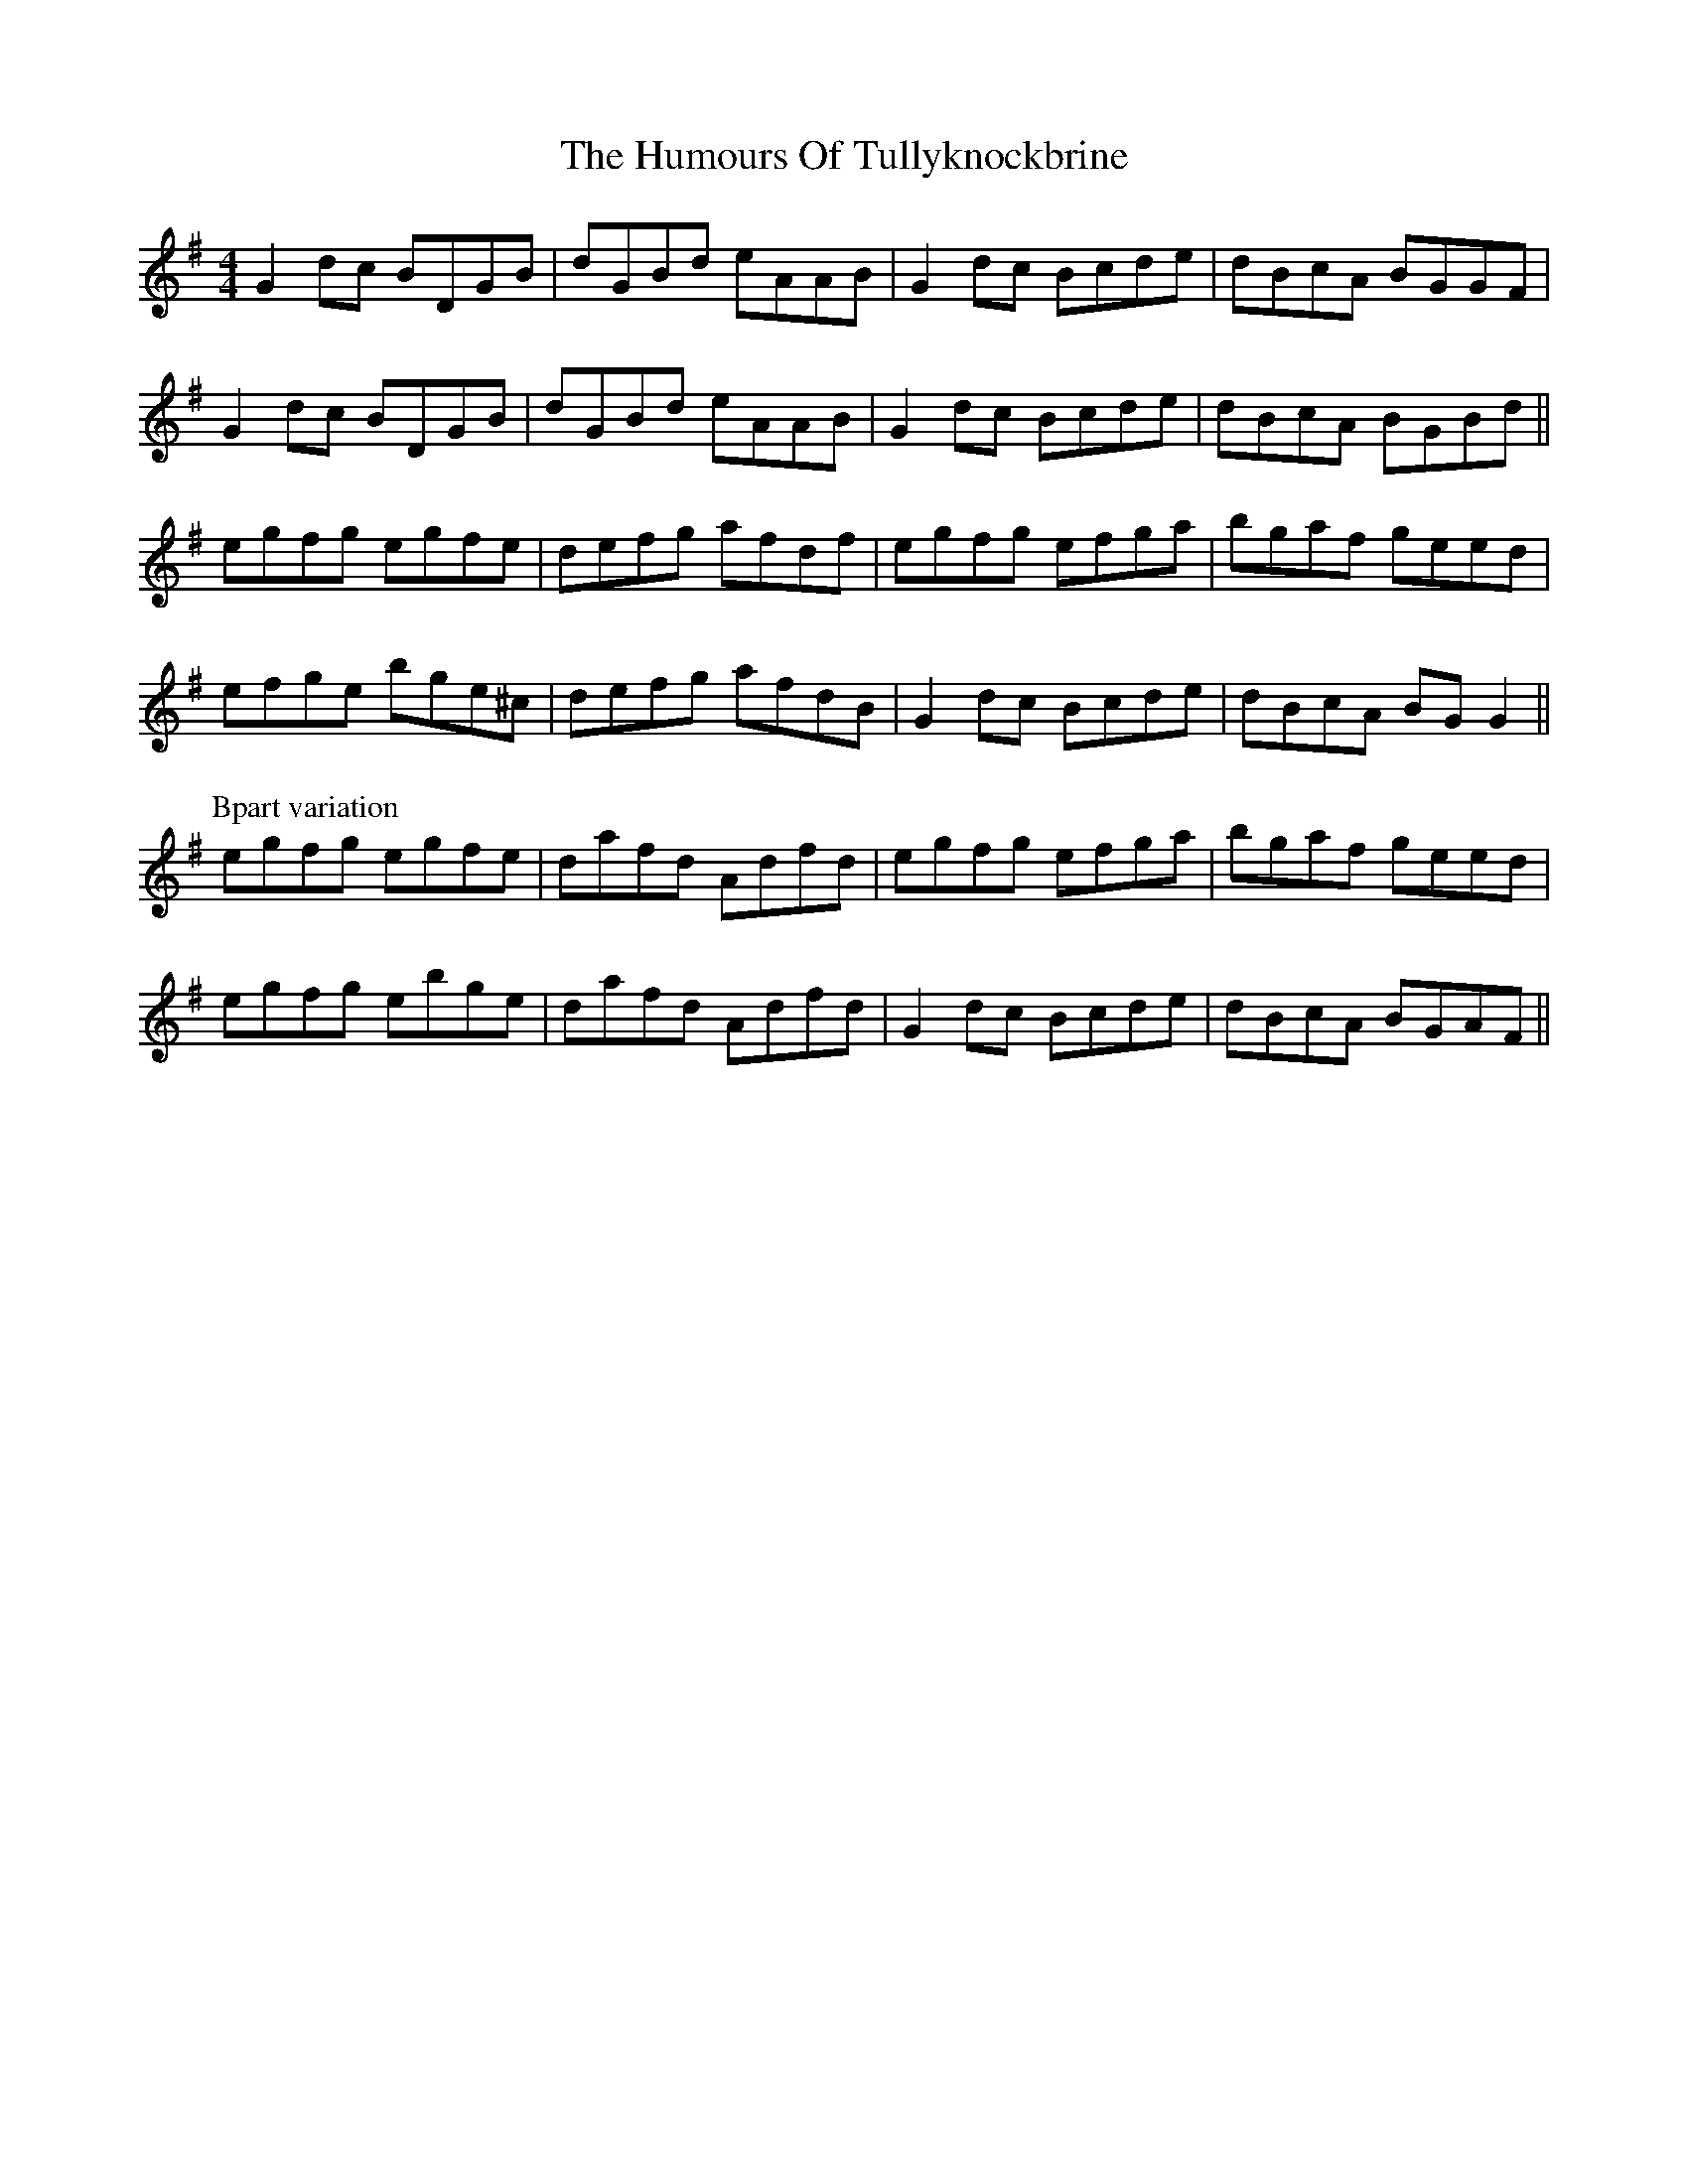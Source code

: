 X: 18319
T: Humours Of Tullyknockbrine, The
R: reel
M: 4/4
K: Gmajor
G2dc BDGB|dGBd eAAB|G2dc Bcde|dBcA BGGF|
G2dc BDGB|dGBd eAAB|G2dc Bcde|dBcA BGBd||
egfg egfe|defg afdf|egfg efga|bgaf geed|
efge bge^c|defg afdB|G2dc Bcde|dBcA BGG2||
P:Bpart variation
egfg egfe|dafd Adfd|egfg efga|bgaf geed|
egfg ebge|dafd Adfd|G2dc Bcde|dBcA BGAF||

